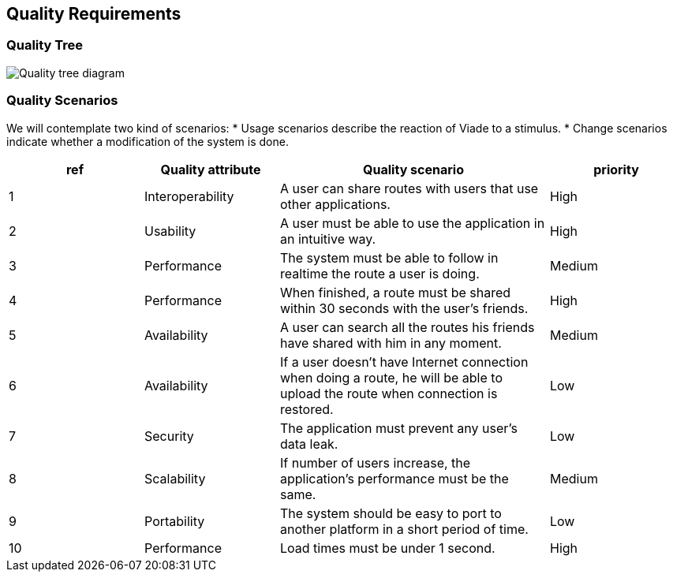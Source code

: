 [[section-quality-scenarios]]
== Quality Requirements

=== Quality Tree

image:10_qualitytree.svg["Quality tree diagram"]

=== Quality Scenarios

We will contemplate two kind of scenarios:
* Usage scenarios describe the reaction of Viade to a stimulus.
* Change scenarios indicate whether a modification of the system is done.


[options="header",cols="1,1,2,1"]
|===
|ref|Quality attribute|Quality scenario|priority
|1 | Interoperability | A user can share routes with users that use other applications. | High
|2 | Usability | A user must be able to use the application in an intuitive way. | High
|3 | Performance | The system must be able to follow in realtime the route a user is doing. | Medium
|4 | Performance | When finished, a route must be shared within 30 seconds with the user's friends. | High
|5 | Availability | A user can search all the routes his friends have shared with him in any moment. | Medium
|6 | Availability | If a user doesn't have Internet connection when doing a route, he will be able to upload the route when connection is restored. | Low
|7 | Security | The application must prevent any user's data leak. | Low
|8 | Scalability | If number of users increase, the application's performance must be the same. | Medium
|9 | Portability | The system should be easy to port to another platform in a short period of time. | Low
|10 | Performance | Load times must be under 1 second. | High
|===